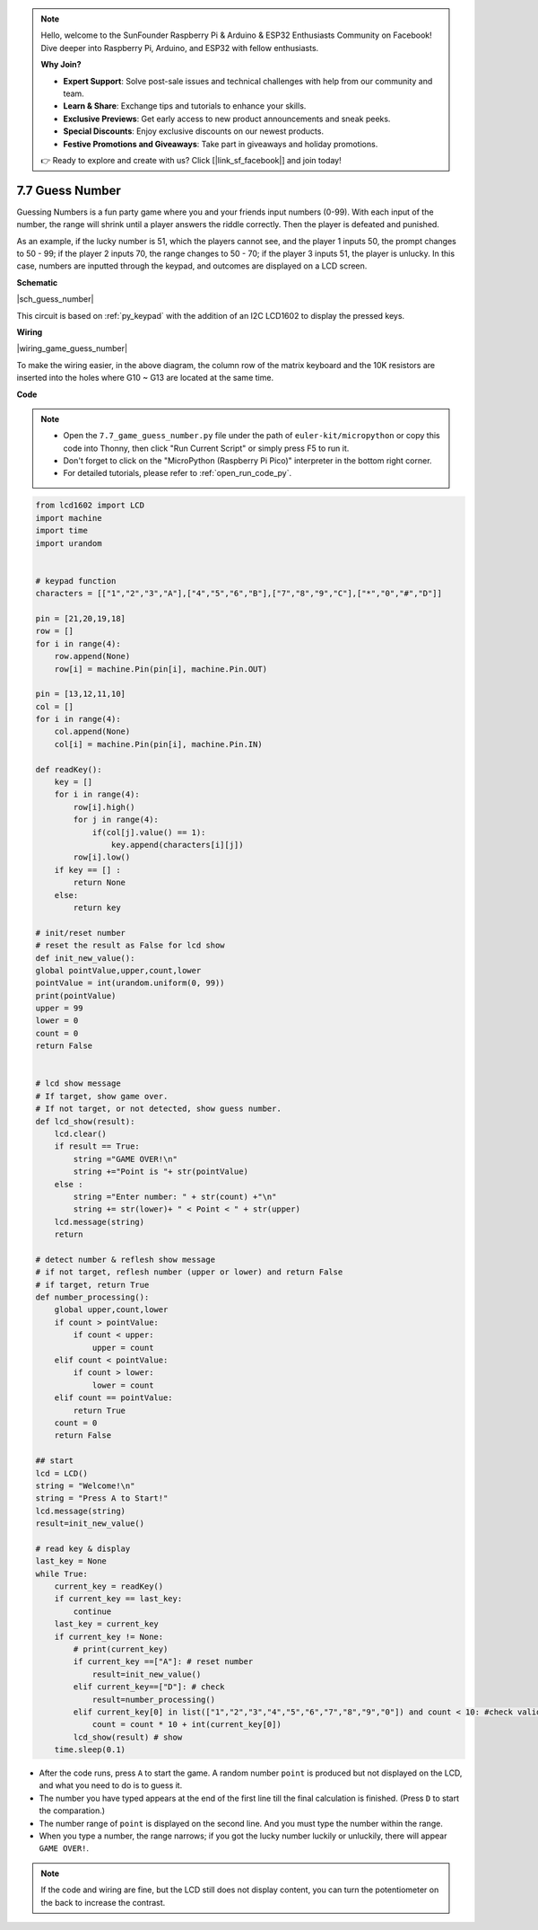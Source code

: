 .. note::

    Hello, welcome to the SunFounder Raspberry Pi & Arduino & ESP32 Enthusiasts Community on Facebook! Dive deeper into Raspberry Pi, Arduino, and ESP32 with fellow enthusiasts.

    **Why Join?**

    - **Expert Support**: Solve post-sale issues and technical challenges with help from our community and team.
    - **Learn & Share**: Exchange tips and tutorials to enhance your skills.
    - **Exclusive Previews**: Get early access to new product announcements and sneak peeks.
    - **Special Discounts**: Enjoy exclusive discounts on our newest products.
    - **Festive Promotions and Giveaways**: Take part in giveaways and holiday promotions.

    👉 Ready to explore and create with us? Click [|link_sf_facebook|] and join today!

.. _py_guess_number:


7.7 Guess Number
==============================


Guessing Numbers is a fun party game where you and your friends input numbers (0-99). With each input of the number, the range will shrink until a player answers the riddle correctly. Then the player is defeated and punished. 

As an example, if the lucky number is 51, which the players cannot see, and the player 1 inputs 50, the prompt changes to 50 - 99; if the player 2 inputs 70, the range changes to 50 - 70; if the player 3 inputs 51, the player is unlucky. In this case, numbers are inputted through the keypad, and outcomes are displayed on a LCD screen.


**Schematic**


|sch_guess_number|

This circuit is based on :ref:`py_keypad` with the addition of an I2C LCD1602 to display the pressed keys.


**Wiring**

|wiring_game_guess_number| 

To make the wiring easier, in the above diagram, the column row of the matrix keyboard and the 10K resistors are inserted into the holes where G10 ~ G13 are located at the same time.


**Code**

.. note::

    * Open the ``7.7_game_guess_number.py`` file under the path of ``euler-kit/micropython`` or copy this code into Thonny, then click "Run Current Script" or simply press F5 to run it.

    * Don't forget to click on the "MicroPython (Raspberry Pi Pico)" interpreter in the bottom right corner. 

    * For detailed tutorials, please refer to :ref:`open_run_code_py`.

.. code-block:: python

    from lcd1602 import LCD
    import machine
    import time
    import urandom


    # keypad function
    characters = [["1","2","3","A"],["4","5","6","B"],["7","8","9","C"],["*","0","#","D"]]

    pin = [21,20,19,18]
    row = []
    for i in range(4):
        row.append(None)
        row[i] = machine.Pin(pin[i], machine.Pin.OUT)

    pin = [13,12,11,10]
    col = []
    for i in range(4):
        col.append(None)
        col[i] = machine.Pin(pin[i], machine.Pin.IN)

    def readKey():
        key = []
        for i in range(4):
            row[i].high()
            for j in range(4):
                if(col[j].value() == 1):
                    key.append(characters[i][j])
            row[i].low()
        if key == [] :
            return None
        else:
            return key

    # init/reset number
    # reset the result as False for lcd show
    def init_new_value():
    global pointValue,upper,count,lower
    pointValue = int(urandom.uniform(0, 99))
    print(pointValue)
    upper = 99
    lower = 0
    count = 0
    return False


    # lcd show message
    # If target, show game over.
    # If not target, or not detected, show guess number.
    def lcd_show(result):
        lcd.clear()
        if result == True: 
            string ="GAME OVER!\n"
            string +="Point is "+ str(pointValue)
        else : 
            string ="Enter number: " + str(count) +"\n"
            string += str(lower)+ " < Point < " + str(upper)
        lcd.message(string)
        return  

    # detect number & reflesh show message 
    # if not target, reflesh number (upper or lower) and return False
    # if target, return True 
    def number_processing():
        global upper,count,lower
        if count > pointValue:
            if count < upper:
                upper = count
        elif count < pointValue:
            if count > lower:
                lower = count
        elif count == pointValue:
            return True
        count = 0
        return False 

    ## start
    lcd = LCD()
    string = "Welcome!\n"
    string = "Press A to Start!"
    lcd.message(string)
    result=init_new_value()

    # read key & display
    last_key = None
    while True:
        current_key = readKey()
        if current_key == last_key:
            continue
        last_key = current_key
        if current_key != None:
            # print(current_key)
            if current_key ==["A"]: # reset number
                result=init_new_value() 
            elif current_key==["D"]: # check
                result=number_processing()
            elif current_key[0] in list(["1","2","3","4","5","6","7","8","9","0"]) and count < 10: #check validity & limit digits
                count = count * 10 + int(current_key[0])
            lcd_show(result) # show 
        time.sleep(0.1)

* After the code runs, press ``A`` to start the game. A random number ``point`` is produced but not displayed on the LCD, and what you need to do is to guess it. 
* The number you have typed appears at the end of the first line till the final calculation is finished. (Press ``D`` to start the comparation.)
* The number range of ``point`` is displayed on the second line. And you must type the number within the range. 
* When you type a number, the range narrows; if you got the lucky number luckily or unluckily, there will appear ``GAME OVER!``.

.. note:: 
    If the code and wiring are fine, but the LCD still does not display content, you can turn the potentiometer on the back to increase the contrast.
